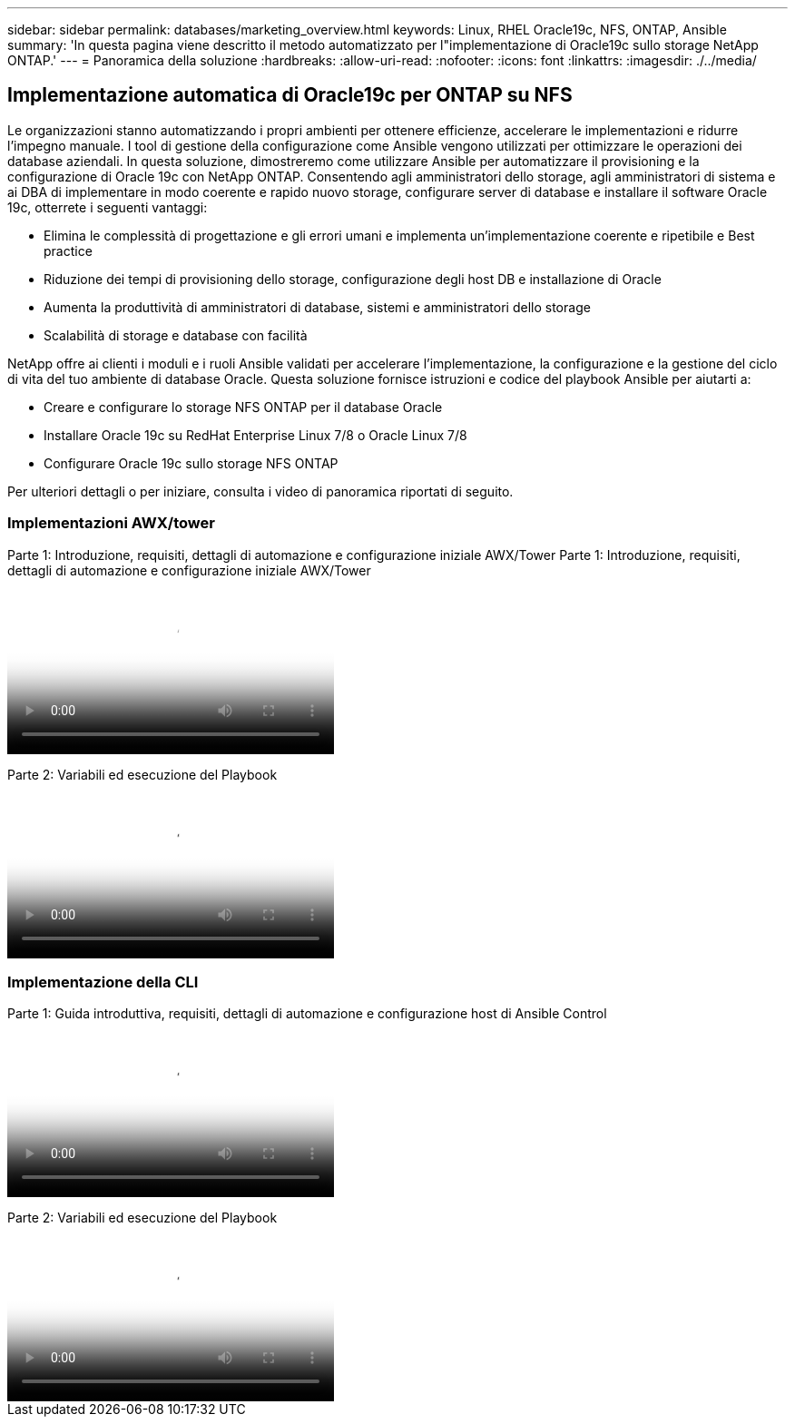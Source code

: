 ---
sidebar: sidebar 
permalink: databases/marketing_overview.html 
keywords: Linux, RHEL Oracle19c, NFS, ONTAP, Ansible 
summary: 'In questa pagina viene descritto il metodo automatizzato per l"implementazione di Oracle19c sullo storage NetApp ONTAP.' 
---
= Panoramica della soluzione
:hardbreaks:
:allow-uri-read: 
:nofooter: 
:icons: font
:linkattrs: 
:imagesdir: ./../media/




== Implementazione automatica di Oracle19c per ONTAP su NFS

Le organizzazioni stanno automatizzando i propri ambienti per ottenere efficienze, accelerare le implementazioni e ridurre l'impegno manuale. I tool di gestione della configurazione come Ansible vengono utilizzati per ottimizzare le operazioni dei database aziendali. In questa soluzione, dimostreremo come utilizzare Ansible per automatizzare il provisioning e la configurazione di Oracle 19c con NetApp ONTAP. Consentendo agli amministratori dello storage, agli amministratori di sistema e ai DBA di implementare in modo coerente e rapido nuovo storage, configurare server di database e installare il software Oracle 19c, otterrete i seguenti vantaggi:

* Elimina le complessità di progettazione e gli errori umani e implementa un'implementazione coerente e ripetibile e Best practice
* Riduzione dei tempi di provisioning dello storage, configurazione degli host DB e installazione di Oracle
* Aumenta la produttività di amministratori di database, sistemi e amministratori dello storage
* Scalabilità di storage e database con facilità


NetApp offre ai clienti i moduli e i ruoli Ansible validati per accelerare l'implementazione, la configurazione e la gestione del ciclo di vita del tuo ambiente di database Oracle. Questa soluzione fornisce istruzioni e codice del playbook Ansible per aiutarti a:

* Creare e configurare lo storage NFS ONTAP per il database Oracle
* Installare Oracle 19c su RedHat Enterprise Linux 7/8 o Oracle Linux 7/8
* Configurare Oracle 19c sullo storage NFS ONTAP


Per ulteriori dettagli o per iniziare, consulta i video di panoramica riportati di seguito.



=== Implementazioni AWX/tower

Parte 1: Introduzione, requisiti, dettagli di automazione e configurazione iniziale AWX/Tower
Parte 1: Introduzione, requisiti, dettagli di automazione e configurazione iniziale AWX/Tower

video::d844a9c3-4eb3-4512-bf21-b01200f09f66[panopto,width=360]
Parte 2: Variabili ed esecuzione del Playbook

video::6da1b960-e1c9-4950-b750-b01200f0bdfa[panopto,width=360]


=== Implementazione della CLI

Parte 1: Guida introduttiva, requisiti, dettagli di automazione e configurazione host di Ansible Control

video::373e7f2a-c101-4292-a3e4-b01200f0d078[panopto,width=360]
Parte 2: Variabili ed esecuzione del Playbook

video::d58ebdb0-8bac-4ef9-b4d1-b01200f95047[panopto,width=360]